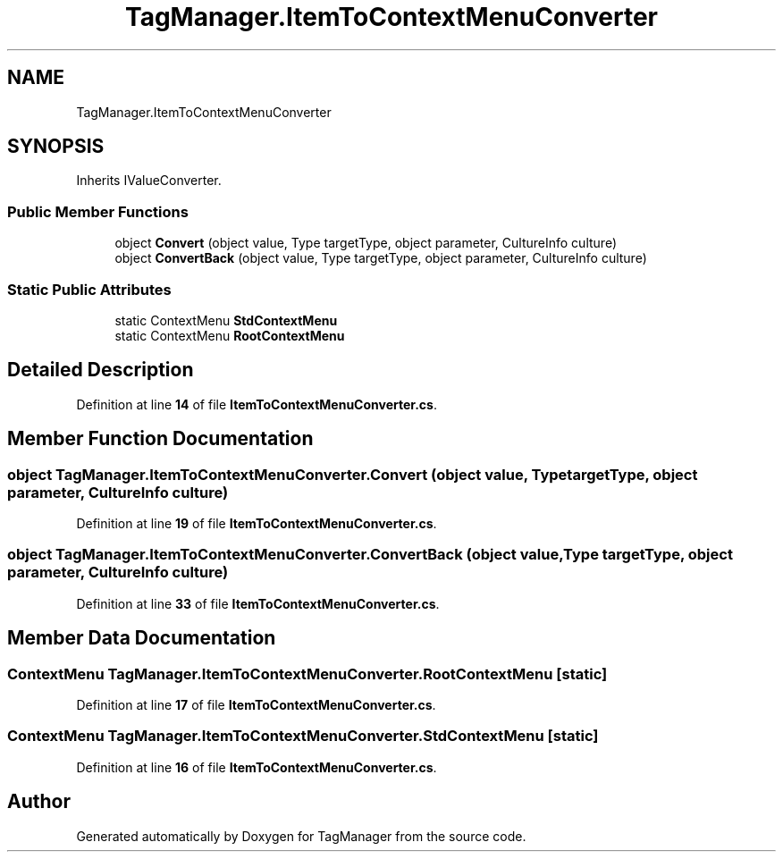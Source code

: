 .TH "TagManager.ItemToContextMenuConverter" 3TagManager" \" -*- nroff -*-
.ad l
.nh
.SH NAME
TagManager.ItemToContextMenuConverter
.SH SYNOPSIS
.br
.PP
.PP
Inherits IValueConverter\&.
.SS "Public Member Functions"

.in +1c
.ti -1c
.RI "object \fBConvert\fP (object value, Type targetType, object parameter, CultureInfo culture)"
.br
.ti -1c
.RI "object \fBConvertBack\fP (object value, Type targetType, object parameter, CultureInfo culture)"
.br
.in -1c
.SS "Static Public Attributes"

.in +1c
.ti -1c
.RI "static ContextMenu \fBStdContextMenu\fP"
.br
.ti -1c
.RI "static ContextMenu \fBRootContextMenu\fP"
.br
.in -1c
.SH "Detailed Description"
.PP 
Definition at line \fB14\fP of file \fBItemToContextMenuConverter\&.cs\fP\&.
.SH "Member Function Documentation"
.PP 
.SS "object TagManager\&.ItemToContextMenuConverter\&.Convert (object value, Type targetType, object parameter, CultureInfo culture)"

.PP
Definition at line \fB19\fP of file \fBItemToContextMenuConverter\&.cs\fP\&.
.SS "object TagManager\&.ItemToContextMenuConverter\&.ConvertBack (object value, Type targetType, object parameter, CultureInfo culture)"

.PP
Definition at line \fB33\fP of file \fBItemToContextMenuConverter\&.cs\fP\&.
.SH "Member Data Documentation"
.PP 
.SS "ContextMenu TagManager\&.ItemToContextMenuConverter\&.RootContextMenu\fC [static]\fP"

.PP
Definition at line \fB17\fP of file \fBItemToContextMenuConverter\&.cs\fP\&.
.SS "ContextMenu TagManager\&.ItemToContextMenuConverter\&.StdContextMenu\fC [static]\fP"

.PP
Definition at line \fB16\fP of file \fBItemToContextMenuConverter\&.cs\fP\&.

.SH "Author"
.PP 
Generated automatically by Doxygen for TagManager from the source code\&.
